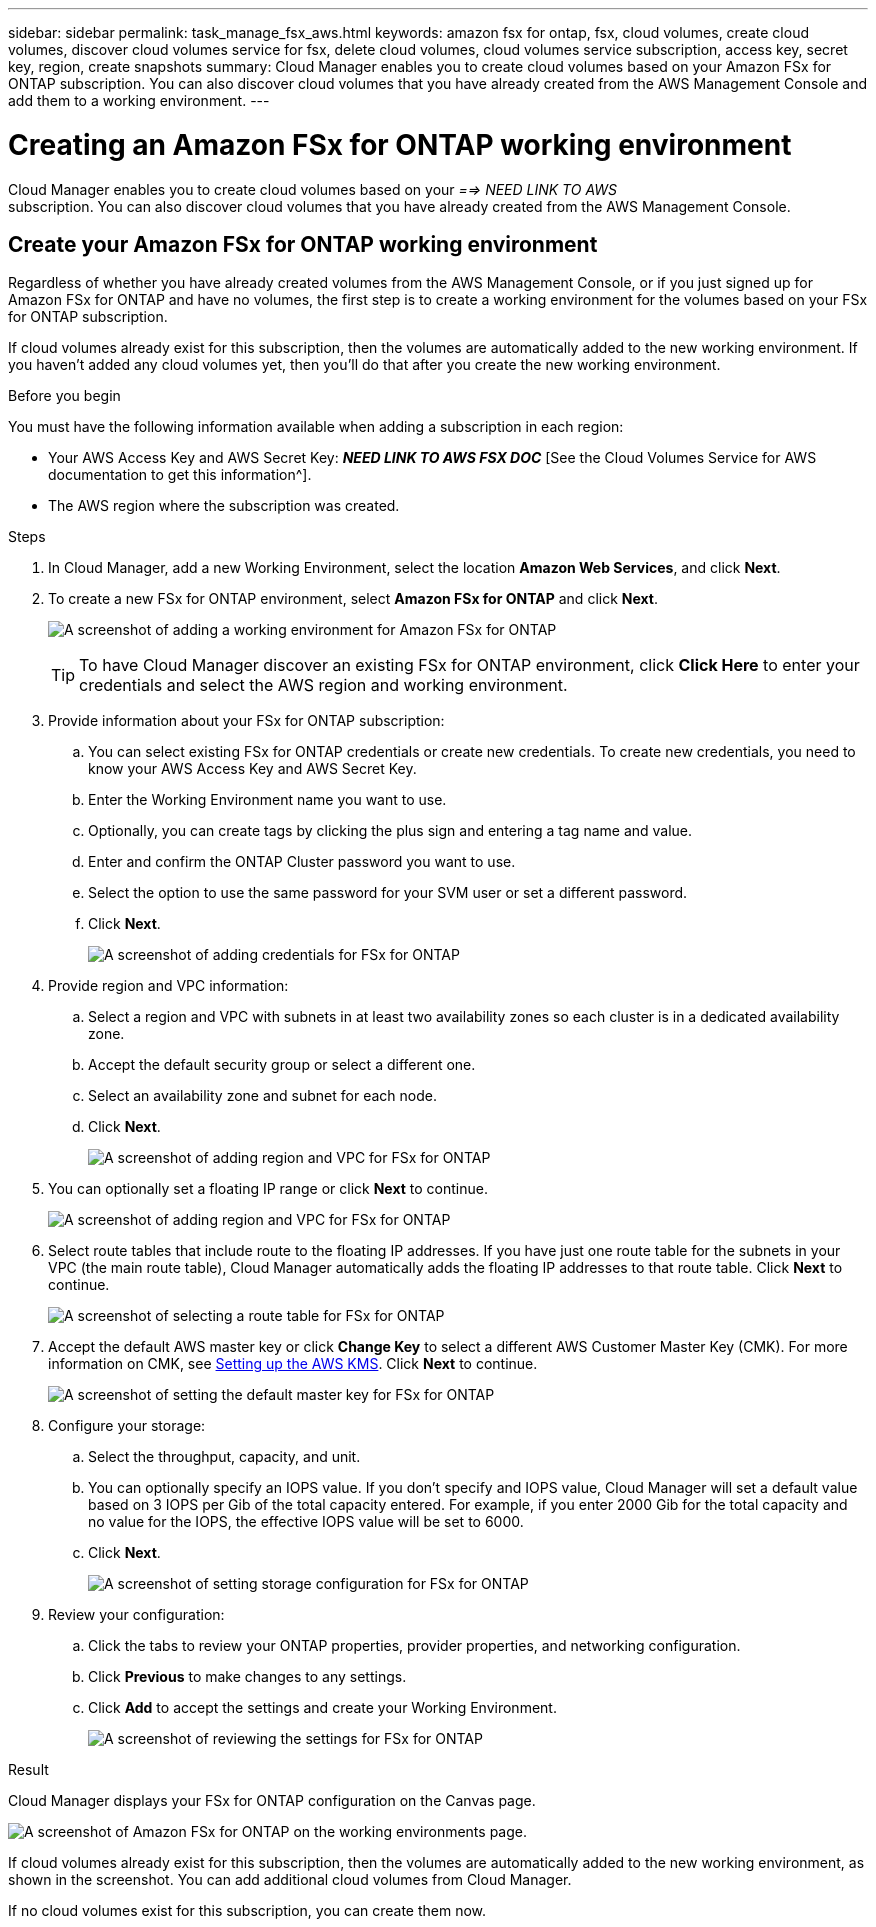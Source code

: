 ---
sidebar: sidebar
permalink: task_manage_fsx_aws.html
keywords: amazon fsx for ontap, fsx, cloud volumes, create cloud volumes, discover cloud volumes service for fsx, delete cloud volumes, cloud volumes service subscription, access key, secret key, region, create snapshots
summary: Cloud Manager enables you to create cloud volumes based on your Amazon FSx for ONTAP subscription. You can also discover cloud volumes that you have already created from the AWS Management Console and add them to a working environment.
---

= Creating an Amazon FSx for ONTAP working environment
:hardbreaks:
:nofooter:
:icons: font
:linkattrs:
:imagesdir: ./media/

[.lead]
Cloud Manager enables you to create cloud volumes based on your _==> NEED LINK TO AWS_
subscription. You can also discover cloud volumes that you have already created from the AWS Management Console.

== Create your Amazon FSx for ONTAP working environment

Regardless of whether you have already created volumes from the AWS Management Console, or if you just signed up for Amazon FSx for ONTAP and have no volumes, the first step is to create a working environment for the volumes based on your FSx for ONTAP subscription.

If cloud volumes already exist for this subscription, then the volumes are automatically added to the new working environment. If you haven't added any cloud volumes yet, then you'll do that after you create the new working environment.

//TIP: If you have subscriptions and volumes in multiple AWS regions, you need to perform this task for each region.

.Before you begin

You must have the following information available when adding a subscription in each region:

* Your AWS Access Key and AWS Secret Key: *_NEED LINK TO AWS FSX DOC_* [See the Cloud Volumes Service for AWS documentation to get this information^].

* The AWS region where the subscription was created.

.Steps

. In Cloud Manager, add a new Working Environment, select the location *Amazon Web Services*, and click *Next*.

. To create a new FSx for ONTAP environment, select *Amazon FSx for ONTAP* and click *Next*.
+
image:screenshot_add_fsx_working_env.png[A screenshot of adding a working environment for Amazon FSx for ONTAP]
+
TIP: To have Cloud Manager discover an existing FSx for ONTAP environment, click *Click Here* to enter your credentials and select the AWS region and working environment.

. Provide information about your FSx for ONTAP subscription:

.. You can select existing FSx for ONTAP credentials or create new credentials. To create new credentials, you need to know your AWS Access Key and AWS Secret Key.
.. Enter the Working Environment name you want to use.
.. Optionally, you can create tags by clicking the plus sign and entering a tag name and value.
.. Enter and confirm the ONTAP Cluster password you want to use.
.. Select the option to use the same password for your SVM user or set a different password.
.. Click *Next*.
+
image:screenshot_add_fsx_credentials.png[A screenshot of adding credentials for FSx for ONTAP]

. Provide region and VPC information:

.. Select a region and VPC with subnets in at least two availability zones so each cluster is in a dedicated availability zone.
.. Accept the default security group or select a different one.
.. Select an availability zone and subnet for each node.
.. Click *Next*.
+
image:screenshot_add_fsx_region.png[A screenshot of adding region and VPC for FSx for ONTAP]

. You can optionally set a floating IP range or click *Next* to continue.
+
image:screenshot_add_fsx_floatingIP.png[A screenshot of adding region and VPC for FSx for ONTAP]

. Select route tables that include route to the floating IP addresses. If you have just one route table for the subnets in your VPC (the main route table), Cloud Manager automatically adds the floating IP addresses to that route table. Click *Next* to continue.
+
image:screenshot_add_fsx_route_table.png[A screenshot of selecting a route table for FSx for ONTAP]

. Accept the default AWS master key or click *Change Key* to select a different AWS Customer Master Key (CMK). For more information on CMK, see link:https://docs.netapp.com/us-en/occm/task_setting_up_kms.html[Setting up the AWS KMS]. Click *Next* to continue.
+
image:screenshot_add_fsx_encryption.png[A screenshot of setting the default master key for FSx for ONTAP]

. Configure your storage:

.. Select the throughput, capacity, and unit.
.. You can optionally specify an IOPS value. If you don't specify and IOPS value, Cloud Manager will set a default value based on 3 IOPS per Gib of the total capacity entered. For example, if you enter 2000 Gib for the total capacity and no value for the IOPS, the effective IOPS value will be set to 6000.
.. Click *Next*.
+
image:screenshot_add_fsx_storage_config.png[A screenshot of setting storage configuration for FSx for ONTAP]

. Review your configuration:

.. Click the tabs to review your ONTAP properties, provider properties, and networking configuration.
.. Click *Previous* to make changes to any settings.
.. Click *Add* to accept the settings and create your Working Environment.
+
image:screenshot_add_fsx_review.png[A screenshot of reviewing the settings for FSx for ONTAP]

.Result

Cloud Manager displays your FSx for ONTAP configuration on the Canvas page.

image:screenshot_add_fsx_cloud.png[A screenshot of Amazon FSx for ONTAP on the working environments page.]

If cloud volumes already exist for this subscription, then the volumes are automatically added to the new working environment, as shown in the screenshot. You can add additional cloud volumes from Cloud Manager.

If no cloud volumes exist for this subscription, you can create them now.

// == Create cloud volumes
//
// For configurations where volumes already exist in the Cloud Volumes Service working environment you can use these steps to add new volumes.
//
// For configurations where no volumes exist, you can create your first volume directly from Cloud Manager after you have set up your Cloud Volumes Service for AWS subscription. In the past, the first volume had to be created directly in the Cloud Volumes Service user interface.
//
// .Before you begin
//
// * If you want to use SMB in AWS, you need to set up DNS and Active Directory.
//
// * When planning to create an SMB volume, you need a Windows Active Directory server available to which you can connect. You'll enter this information when creating the volume. Also, make sure the Admin user is able to create a machine account in the Organizational unit (OU) path specified.
//
// * You will need this information when creating the first volume in a new region/working environment:
//
// ** AWS account ID: A 12-digit Amazon account identifier with no dashes. To find your account ID, refer to this link:https://docs.aws.amazon.com/IAM/latest/UserGuide/console_account-alias.html[AWS topic^].
//
// ** Classless Inter-Domain Routing (CIDR) Block: An unused IPv4 CIDR block. The network prefix must range between /16 and /28, and it must also fall within the ranges reserved for private networks (RFC 1918). Do not choose a network that overlaps your VPC CIDR allocations.
//
// .Steps
//
// . Select the new working environment and click *Add New Volume*.
//
// . If you are adding the first volume to the working environment in the region, you have to add AWS networking information.
// .. Enter the IPv4 range (CIDR) for the region.
// .. Enter the 12-digit AWS account ID (with no dashes) to connect your Cloud Volumes account to your AWS account.
// .. Click *Continue*.
// +
// image:screenshot_cvs_aws_network_setup.png[A screenshot of the network setup page where you add the CIDR and AWS account ID]
//
// . The Accepting Virtual Interfaces page describes some steps you will need to perform after you add the volume so that you are prepared to complete that step. Just click *Continue* again.
//
// . In the Details & Tags page, enter details about the volume:
// .. Enter a name for the volume.
// .. Specify a size within the range of 100 GiB to 90,000 GiB (equivalent to 88 TiBs).
// +
// link:reference_cvs_service_levels_and_quotas.html#allocated-capacity[Learn more about allocated capacity^].
// .. Specify a service level: Standard, Premium, or Extreme.
// +
// link:reference_cvs_service_levels_and_quotas.html#service-levels[Learn more about service levels^].
// .. Enter one or more tag names to categorize the volume if you want.
// .. Click *Continue*.
// +
// image:screenshot_cvs_vol_details_page.png[A screenshot of the volume details page where you supply the name, size, and service level]
//
// . In the Protocol page, select NFS, SMB, or Dual Protocol and then define the details. Required entries for NFS and SMB are shown in separate sections below.
// . In the Volume Path field, specify the name of the volume export you will see when you mount the volume.
// . If you select Dual-protocol you can select the security style by selecting NTFS or UNIX. Security styles affect the file permission type used and how permissions can be modified.
// * UNIX uses NFSv3 mode bits, and only NFS clients can modify permissions.
// * NTFS uses NTFS ACLs, and only SMB clients can modify permissions.
//
// . For NFS:
// .. In the NFS Version field, select NFSv3, NFSv4.1, or both depending on your requirements.
// .. Optionally, you can create an export policy to identify the clients that can access the volume. Specify the:
// * Allowed clients by using an IP address or Classless Inter-Domain Routing (CIDR).
// * Access rights as Read & Write or Read Only.
// * Access protocol (or protocols if the volume allows both NFSv3 and NFSv4.1 access) used for users.
// * Click *+ Add Export Policy Rule* if you want to define additional export policy rules.
// +
// The following image shows the Volume page filled out for the NFS protocol:
// +
// image:screenshot_cvs_nfs_details.png[A screenshot that shows the volume page filled out for an NFS Cloud Volumes Service volume.]
//
// . For SMB:
// .. You can enable SMB session encryption by checking the box for SMB Protocol Encryption.
// .. You can integrate the volume with an existing Windows Active Directory server by completing the fields in the Active directory section:
// +
// [cols=2*,options="header",cols="25,75"]
// |===
// | Field
// | Description
//
// | DNS Primary IP Address | The IP addresses of the DNS servers that provide name resolution for the SMB server. Use a comma to separate the IP addresses when referencing multiple servers, for example, 172.31.25.223, 172.31.2.74..
//
// | Active Directory Domain to join | The FQDN of the Active Directory (AD) domain that you want the SMB server to join.
// When using AWS Managed Microsoft AD, use the value from the "Directory DNS name" field.
//
// | SMB Server NetBIOS name | A NetBIOS name for the SMB server that will be created.
//
// | Credentials authorized to join the domain | The name and password of a Windows account with sufficient privileges to add computers to the specified Organizational Unit (OU) within the AD domain.
//
// | Organizational Unit | The organizational unit within the AD domain to associate with the SMB server. The default is CN=Computers for connections to your own Windows Active Directory server.
// If you configure AWS Managed Microsoft AD as the AD server for the Cloud Volumes Service, you should enter *OU=Computers,OU=corp* in this field.
// |===
// +
// The following image shows the Volume page filled out for the SMB protocol:
// +
// image:screenshot_cvs_smb_details.png[A screenshot that shows the volume page filled out for an SMB Cloud Volumes Service volume.]
// +
// TIP: You should follow the guidance on AWS security group settings to enable cloud volumes to integrate with Windows Active Directory servers correctly. See link:reference_security_groups_windows_ad_servers.html[AWS security group settings for Windows AD servers^] for more information.
//
// . In the Volume from Snapshot page, if you want this volume to be created based on a snapshot of an existing volume, select the snapshot from the Snapshot Name drop-down list.
//
// . In the Snapshot Policy page, you can enable Cloud Volumes Service to create snapshot copies of your volumes based on a schedule. You can do this now or edit the volume later to define the snapshot policy.
// +
// See link:task_manage_cloud_volumes_snapshots.html#create_or_modify_a_snapshot_policy[Creating a snapshot policy^] for more information about snapshot functionality.
//
// . Click *Add Volume*.
//
// The new volume is added to the working environment.
//
// .After you finish
//
// If this is the first volume created in this AWS subscription, you need to launch the AWS Management Console to accept the two virtual interface that will be used in this AWS region to connect all your cloud volumes. See the https://docs.netapp.com/us-en/cloud_volumes/aws/media/cvs_aws_account_setup.pdf[NetApp Cloud Volumes Service for AWS Account Setup Guide^] for details.
//
// You must accept the interfaces within 10 minutes after clicking the *Add Volume* button or the system may time out. If this happens, email cvs-support@netapp.com with your AWS Customer ID and NetApp Serial Number. Support will fix the issue and you can restart the onboarding process.
//
// Then continue with link:task_manage_cvs_aws.html#mount-the-cloud-volume[Mounting the cloud volume].
//
// == Mount the cloud volume
//
// You can mount a cloud volume to your AWS instance. Cloud volumes currently support NFSv3 and NFSv4.1 for Linux and UNIX clients, and SMB 3.0 and 3.1.1 for Windows clients.
//
// *Note:* Please use the highlighted protocol/dialect supported by your client.
//
// .Steps
// . Open the working environment.
// . Hover over the volume and click *Mount the volume*.
// +
// NFS and SMB volumes display mount instructions for that protocol. Dual-protocol volumes provide both sets of instructions.
// . Hover over the commands and copy them to your clipboard to make this process easier. Just add the destination directory/mount point at the end of the command.
// +
// *NFS example:*
// +
// image:screenshot_cvs_aws_nfs_mount.png[Mount instructions for NFS volumes]
// +
// The maximum I/O size defined by the `rsize` and `wsize` options is 1048576, however 65536 is the recommended default for most use cases.
// +
// Note that Linux clients will default to NFSv4.1 unless the version is specified with the `vers=<nfs_version>` option.
// +
// *SMB example:*
// +
// image:screenshot_cvs_aws_smb_mount.png[Mount instructions for SMB volumes]
// . Connect to your Amazon Elastic Compute Cloud (EC2) instance by using an SSH or RDP client, and then follow the mount instructions for your instance.
// +
// After completing the steps in the mount instructions, you have successfully mounted the cloud volume to your AWS instance.
//
// == Managing existing volumes
//
// You can manage existing volumes as your storage needs change. You can view, edit, restore, and delete volumes.
//
// .Steps
//
// . Open the working environment.
// . Hover over the volume.
// +
// image:screenshot_cvs_aws_volume_hover_menu.png[A screenshot of the volume hover menu that allows you to perform volume tasks]
// . Manage your volumes:
// +
// [cols=2*,options="header",cols="30,70"]
// |===
//
// | Task
// | Action
//
// | View information about a volume | Select a volume, and then click *Info*.
//
// | Edit a volume (including snapshot policy)
// a|
// .. Select a volume, and then click *Edit*.
// .. Modify the volume's properties and then click *Update*.
//
// | Get the NFS or SMB mount command
// a|
// .. Select a volume, and then click *Mount the volume*.
// .. Click *Copy* to copy the command(s).
//
// | Create a Snapshot copy on demand
// a|
// .. Select a volume, and then click *Create a Snapshot copy*.
// .. Change the snapshot name, if needed, and then click *Create*.
//
// | Replace the volume with the contents of a Snapshot copy
// a|
// .. Select a volume, and then click *Revert volume to Snapshot*.
// .. Select a Snapshot copy and click *Revert*.
//
// | Delete a Snapshot copy
// a|
// .. Select a volume, and then click *Delete a Snapshot copy*.
// .. Select the Snapshot copy you want to delete and click *Delete*.
// .. Click *Delete* again to confirm.
//
// | Delete a volume
// a|
// .. Unmount the volume from all clients:
// * On Linux clients, use the `umount` command.
// * On Windows clients, click *Disconnect network drive*.
// .. Select a volume, and then click *Delete*.
// .. Click *Delete* again to confirm.
//
// |===
//
// == Remove Cloud Volumes Service from Cloud Manager
//
// You can remove a Cloud Volumes Service for AWS subscription and all existing volumes from Cloud Manager. The volumes are not deleted, they are just removed from the Cloud Manager interface.
//
// .Steps
// . Open the working environment.
// +
// image:screenshot_cvs_aws_remove.png[A screenshot of selecting the option to remove the Cloud Volumes Service from Cloud Manager.]
// . Click the image:screenshot_gallery_options.gif[] button at the top of the page and click *Remove Cloud Volumes Service*.
// . In the confirmation dialog box, click *Remove*.
//
// == Manage Active Directory configuration
//
// If you change your DNS servers or Active Directory domain, you need to modify the SMB server in Cloud Volumes Services so that it can continue to serve storage to clients.
//
// You can also delete the link to an Active Directory if you no longer need it.
//
// .Steps
// . Open the working environment.
// . Click the image:screenshot_gallery_options.gif[] button at the top of the page and click *Manage Active Directory*.
// . If no Active Directory is configured, you can add one now. If one is configured, you can modify the settings or delete it using the image:screenshot_gallery_options.gif[] button.
// . Specify the settings for the Active Directory that you want to join:
// +
// [cols=2*,options="header",cols="25,75"]
// |===
// | Field
// | Description
//
// | DNS Primary IP Address | The IP addresses of the DNS servers that provide name resolution for the SMB server. Use a comma to separate the IP addresses when referencing multiple servers, for example, 172.31.25.223, 172.31.2.74.
//
// | Active Directory Domain to join | The FQDN of the Active Directory (AD) domain that you want the SMB server to join.
// When using AWS Managed Microsoft AD, use the value from the "Directory DNS name" field.
//
// | SMB Server NetBIOS name | A NetBIOS name for the SMB server that will be created.
//
// | Credentials authorized to join the domain | The name and password of a Windows account with sufficient privileges to add computers to the specified Organizational Unit (OU) within the AD domain.
//
// | Organizational Unit | The organizational unit within the AD domain to associate with the SMB server. The default is CN=Computers for connections to your own Windows Active Directory server.
// If you configure AWS Managed Microsoft AD as the AD server for the Cloud Volumes Service, you should enter *OU=Computers,OU=corp* in this field.
// |===
// . Click *Save* to save your settings.
